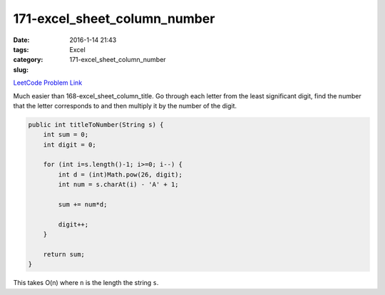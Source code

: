 171-excel_sheet_column_number
#############################

:date: 2016-1-14 21:43
:tags: Excel
:category:
:slug: 171-excel_sheet_column_number

`LeetCode Problem Link <https://leetcode.com/problems/excel-sheet-column-number/>`_

Much easier than 168-excel_sheet_column_title. Go through each letter from the least significant
digit, find the number that the letter corresponds to and then multiply it by the number of
the digit.

.. code-block:: java

    public int titleToNumber(String s) {
        int sum = 0;
        int digit = 0;

        for (int i=s.length()-1; i>=0; i--) {
            int d = (int)Math.pow(26, digit);
            int num = s.charAt(i) - 'A' + 1;

            sum += num*d;

            digit++;
        }

        return sum;
    }

This takes O(n) where ``n`` is the length the string ``s``.